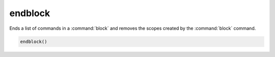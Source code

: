 endblock
--------

.. versionadded:: 3.25

Ends a list of commands in a :command:`block` and removes the scopes
created by the :command:`block` command.

.. code-block:: cmake

  endblock()
